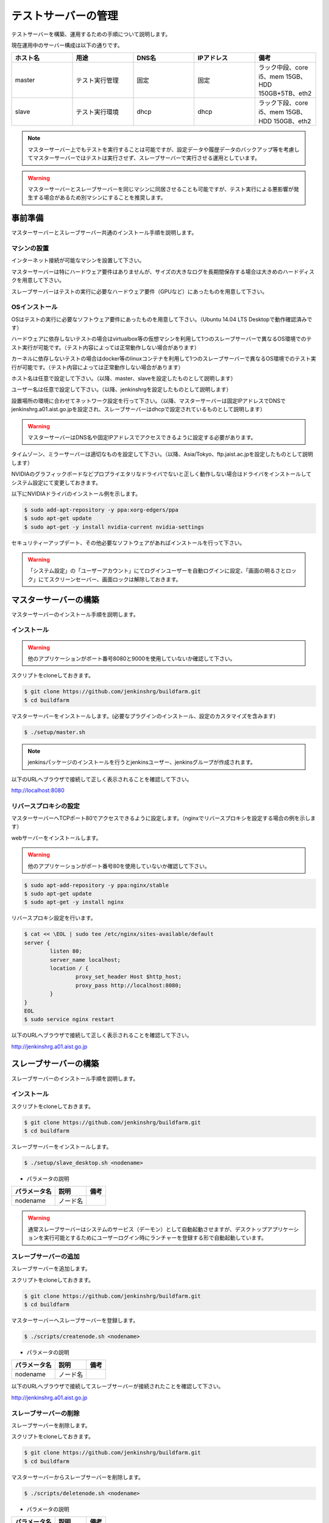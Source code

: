 ====================
テストサーバーの管理
====================

テストサーバーを構築、運用するための手順について説明します。

現在運用中のサーバー構成は以下の通りです。

.. csv-table::
  :header: ホスト名, 用途, DNS名, IPアドレス, 備考
  :widths: 5, 5, 5, 5, 5

  master, テスト実行管理, 固定, 固定, ラック中段、core i5、mem 15GB、HDD 150GB+5TB、eth2
  slave, テスト実行環境, dhcp, dhcp, ラック下段、core i5、mem 15GB、HDD 150GB、eth2

.. note::

  マスターサーバー上でもテストを実行することは可能ですが、設定データや履歴データのバックアップ等を考慮してマスターサーバーではテストは実行させず、スレーブサーバーで実行させる運用としています。

.. warning::

  マスターサーバーとスレーブサーバーを同じマシンに同居させることも可能ですが、テスト実行による悪影響が発生する場合があるため別マシンにすることを推奨します。

事前準備
========

マスターサーバーとスレーブサーバー共通のインストール手順を説明します。

マシンの設置
------------

インターネット接続が可能なマシンを設置して下さい。

マスターサーバーは特にハードウェア要件はありませんが、サイズの大きなログを長期間保存する場合は大きめのハードディスクを用意して下さい。

スレーブサーバーはテストの実行に必要なハードウェア要件（GPUなど）にあったものを用意して下さい。

OSインストール
--------------

OSはテストの実行に必要なソフトウェア要件にあったものを用意して下さい。（Ubuntu 14.04 LTS Desktopで動作確認済みです）

ハードウェアに依存しないテストの場合はvirtualbox等の仮想マシンを利用して1つのスレーブサーバーで異なるOS環境でのテスト実行が可能です。（テスト内容によっては正常動作しない場合があります）

カーネルに依存しないテストの場合はdocker等のlinuxコンテナを利用して1つのスレーブサーバーで異なるOS環境でのテスト実行が可能です。（テスト内容によっては正常動作しない場合があります）

ホスト名は任意で設定して下さい。（以降、master、slaveを設定したものとして説明します）

ユーザー名は任意で設定して下さい。（以降、jenkinshrgを設定したものとして説明します）

設置場所の環境に合わせてネットワーク設定を行って下さい。（以降、マスターサーバーは固定IPアドレスでDNSでjenkinshrg.a01.aist.go.jpを設定され、スレーブサーバーはdhcpで設定されているものとして説明します）

.. warning::

  マスターサーバーはDNS名や固定IPアドレスでアクセスできるように設定する必要があります。

タイムゾーン、ミラーサーバーは適切なものを設定して下さい。（以降、Asia/Tokyo、ftp.jaist.ac.jpを設定したものとして説明します）

NVIDIAのグラフィックボードなどプロプライエタリなドライバでないと正しく動作しない場合はドライバをインストールしてシステム設定にて変更しておきます。

以下にNVIDIAドライバのインストール例を示します。

.. code-block:: bash

  $ sudo add-apt-repository -y ppa:xorg-edgers/ppa
  $ sudo apt-get update
  $ sudo apt-get -y install nvidia-current nvidia-settings

セキュリティーアップデート、その他必要なソフトウェアがあればインストールを行って下さい。

.. warning::

  「システム設定」の「ユーザーアカウント」にてログインユーザーを自動ログインに設定、「画面の明るさとロック」にてスクリーンセーバー、画面ロックは解除しておきます。

マスターサーバーの構築
======================

マスターサーバーのインストール手順を説明します。

インストール
------------

.. warning::

  他のアプリケーションがポート番号8080と9000を使用していないか確認して下さい。

スクリプトをcloneしておきます。

.. code-block:: bash

  $ git clone https://github.com/jenkinshrg/buildfarm.git
  $ cd buildfarm
  
マスターサーバーをインストールします。(必要なプラグインのインストール、設定のカスタマイズを含みます)

.. code-block:: bash

  $ ./setup/master.sh

.. note::

  jenkinsパッケージのインストールを行うとjenkinsユーザー、jenkinsグループが作成されます。
  
以下のURLへブラウザで接続して正しく表示されることを確認して下さい。

http://localhost:8080

リバースプロキシの設定
----------------------

マスターサーバーへTCPポート80でアクセスできるように設定します。（nginxでリバースプロキシを設定する場合の例を示します）

webサーバーをインストールします。

.. warning::

  他のアプリケーションがポート番号80を使用していないか確認して下さい。

.. code-block:: bash

  $ sudo apt-add-repository -y ppa:nginx/stable
  $ sudo apt-get update
  $ sudo apt-get -y install nginx

リバースプロキシ設定を行います。

.. code-block:: bash

  $ cat << \EOL | sudo tee /etc/nginx/sites-available/default
  server {
          listen 80;
          server_name localhost;
          location / {
                  proxy_set_header Host $http_host;
                  proxy_pass http://localhost:8080;
          }
  }
  EOL
  $ sudo service nginx restart

以下のURLへブラウザで接続して正しく表示されることを確認して下さい。

http://jenkinshrg.a01.aist.go.jp

スレーブサーバーの構築
======================

スレーブサーバーのインストール手順を説明します。

インストール
------------

スクリプトをcloneしておきます。

.. code-block:: bash

  $ git clone https://github.com/jenkinshrg/buildfarm.git
  $ cd buildfarm
  
スレーブサーバーをインストールします。

.. code-block:: bash

  $ ./setup/slave_desktop.sh <nodename>

* パラメータの説明

.. csv-table::
  :header: パラメータ名, 説明, 備考

  nodename, ノード名,

.. warning::

  通常スレーブサーバーはシステムのサービス（デーモン）として自動起動させますが、デスクトップアプリケーションを実行可能とするためにユーザーログイン時にランチャーを登録する形で自動起動しています。

スレーブサーバーの追加
----------------------

スレーブサーバーを追加します。

スクリプトをcloneしておきます。

.. code-block:: bash

  $ git clone https://github.com/jenkinshrg/buildfarm.git
  $ cd buildfarm

マスターサーバーへスレーブサーバーを登録します。

.. code-block:: bash

  $ ./scripts/createnode.sh <nodename>

* パラメータの説明

.. csv-table::
  :header: パラメータ名, 説明, 備考

  nodename, ノード名,

以下のURLへブラウザで接続してスレーブサーバーが接続されたことを確認して下さい。

http://jenkinshrg.a01.aist.go.jp

スレーブサーバーの削除
----------------------

スレーブサーバーを削除します。

スクリプトをcloneしておきます。

.. code-block:: bash

  $ git clone https://github.com/jenkinshrg/buildfarm.git
  $ cd buildfarm

マスターサーバーからスレーブサーバーを削除します。

.. code-block:: bash

  $ ./scripts/deletenode.sh <nodename>

* パラメータの説明

.. csv-table::
  :header: パラメータ名, 説明, 備考

  nodename, ノード名,

以下のURLへブラウザで接続してスレーブサーバーが削除されたことを確認して下さい。

http://jenkinshrg.a01.aist.go.jp

認証情報の設定
==============

テストジョブでは対話形式のコマンドは実行できないため、認証情報が必要な外部サーバーへアクセスを行う場合は事前に以下の設定が必要となります。（セキュリティー面を考慮して認証情報を設定ファイルやスクリプトに保存しないで下さい）

マスターサーバー、スレーブサーバー全てに対してそれぞれ設定を行って下さい。

gitの設定(http経由）
--------------------

http経由でアクセスする場合は$HOME/.netrcを作成します。

.. code-block:: bash

  $ cat << EOL | tee $HOME/.netrc
  machine github.com
  login <username>
  password <password>
  
  machine choreonoid.org
  login <username>
  password <password>
  EOL

スレーブサーバーの$HOME/.netrcをマスターサーバーの$JENKINS_HOME（/var/lib/jenkins）へコピーします。

.. code-block:: bash

  $ sudo cp $HOME/.netrc /var/lib/jenkins
  $ sudo chown jenkins:jenkins /var/lib/jenkins/.netrc

gitの設定(ssh経由）
-------------------

ssh経由でアクセスする場合は公開鍵を作成して登録します。

.. code-block:: bash

  $ ssh-keygen -N "" -f ${HOME}/.ssh/id_rsa
  $ ssh-copy-id <username>@atom.a01.aist.go.jp

$HOME/.ssh/configを作成します。

.. code-block:: bash

  $ cat << EOL | tee $HOME/.ssh/config
  Host atom.a01.aist.go.jp
  HostName atom.a01.aist.go.jp
  User <username>
  IdentityFile ~/.ssh/id_rsa
  StrictHostKeyChecking no
  EOL

スレーブサーバーの$HOME/.sshをマスターサーバーの$JENKINS_HOME（/var/lib/jenkins）へコピーします。

.. code-block:: bash

  $ sudo cp -r $HOME/.ssh /var/lib/jenkins
  $ sudo chown -R jenkins:jenkins /var/lib/jenkins/.ssh

公開鍵を作成して登録します。

.. code-block:: bash

  $ sudo -u jenkins ssh-keygen -N "" -f /var/lib/jenkins/.ssh/id_rsa
  $ sudo -i -u jenkins ssh-copy-id <username>@atom.a01.aist.go.jp

Github Pagesの設定
------------------

レポートをGithub Pagesへアップロードするために以下の設定を行って下さい。

Google Driveの設定
------------------

ログをGoogle Drriveへアップロードするために以下の設定を行って下さい。

メンテナンス
============

アップデート
------------

テストジョブが実行されていないのを確認してから通常のアップデート手順を実行して下さい。

シャットダウン
--------------

テストジョブが実行されていないのを確認してから通常のシャットダウン手順を実行して下さい。（再起動時に自動的にサービスが再開されます）

サーバー移設
------------

サーバーの設置場所の変更、ハードウェア交換などでMACアドレス、IPアドレスが変更になっても問題ありません。

バックアップとリストア
----------------------

テストサーバーの設定と履歴データはマスターサーバーにあります。（スレーブサーバーのデータは消えてしまっても問題ありません）

バックアップは以下の手順を実行して下さい。

.. code-block:: bash

  $ sudo service jenkins stop
  $ sudo tar zcvf jenkins.tar.gz -C /var/lib jenkins
  $ sudo service jenkins start

リストアは以下の手順を実行して下さい。

.. code-block:: bash

  $ sudo service jenkins stop
  $ sudo tar zxvf jenkins.tar.gz -C /var/lib
  $ sudo service jenkins start

仮想マシンによるテストサーバーの構築（オプション）
=================================================

テストサーバーの開発用などで仮想マシン上に環境を構築することも可能です。（テスト内容によっては正常動作しない場合があります）

インストール
------------

virtualboxがインストールされていない場合はインストールして下さい。

.. code-block:: bash

  $ sudo sh -c "echo 'deb http://download.virtualbox.org/virtualbox/debian '$(lsb_release -cs)' contrib' > /etc/apt/sources.list.d/virtualbox.list"
  $ wget -q https://www.virtualbox.org/download/oracle_vbox.asc -O- | sudo apt-key add -
  $ sudo apt-get update
  $ sudo apt-get -y install virtualbox-5.0

vagrantがインストールされていない場合はインストールして下さい。

.. code-block:: bash

  $ wget -q https://releases.hashicorp.com/vagrant/1.8.1/vagrant_1.8.1_x86_64.deb
  $ sudo dpkg -i vagrant_1.8.1_x86_64.deb
  $ rm vagrant_1.8.1_x86_64.deb

サーバーの起動
--------------

スクリプトをcloneしておきます。

.. code-block:: bash

  $ git clone https://github.com/jenkinshrg/buildfarm.git
  $ cd buildfarm

サーバーを起動します。（マスターサーバー、スレーブサーバーが起動されます）

.. code-block:: bash

  $ vagrant up

スレーブサーバーの追加
----------------------

Vagrantfileにスレーブの記述を追加します。（以下はUbuntu16.04LTSを追加する場合）

.. code-block:: ruby

  config.vm.define "ubuntu-xenial-amd64", autostart: false do |server|
    server.vm.box = "ubuntu/xenial64"
    server.vm.provision "shell", path: "setup/slave.sh", args: "ubuntu-xenial-amd64 http://jenkinshrg.a01.aist.go.jp", privileged: false
    server.vm.provision "shell", path: "scripts/createnode.sh", args: "ubuntu-xenial-amd64 /home/vagrant http://jenkinshrg.a01.aist.go.jp", privileged: false
  end

スレーブサーバーを起動します。

.. code-block:: bash

  $ vagrant up ubuntu-xenial-amd64
